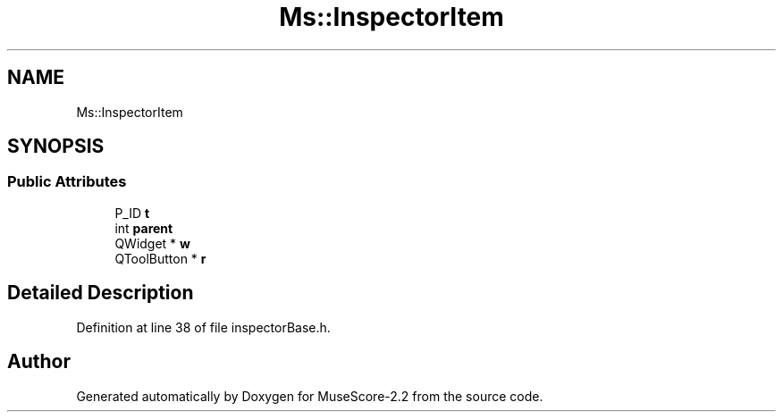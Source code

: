 .TH "Ms::InspectorItem" 3 "Mon Jun 5 2017" "MuseScore-2.2" \" -*- nroff -*-
.ad l
.nh
.SH NAME
Ms::InspectorItem
.SH SYNOPSIS
.br
.PP
.SS "Public Attributes"

.in +1c
.ti -1c
.RI "P_ID \fBt\fP"
.br
.ti -1c
.RI "int \fBparent\fP"
.br
.ti -1c
.RI "QWidget * \fBw\fP"
.br
.ti -1c
.RI "QToolButton * \fBr\fP"
.br
.in -1c
.SH "Detailed Description"
.PP 
Definition at line 38 of file inspectorBase\&.h\&.

.SH "Author"
.PP 
Generated automatically by Doxygen for MuseScore-2\&.2 from the source code\&.
